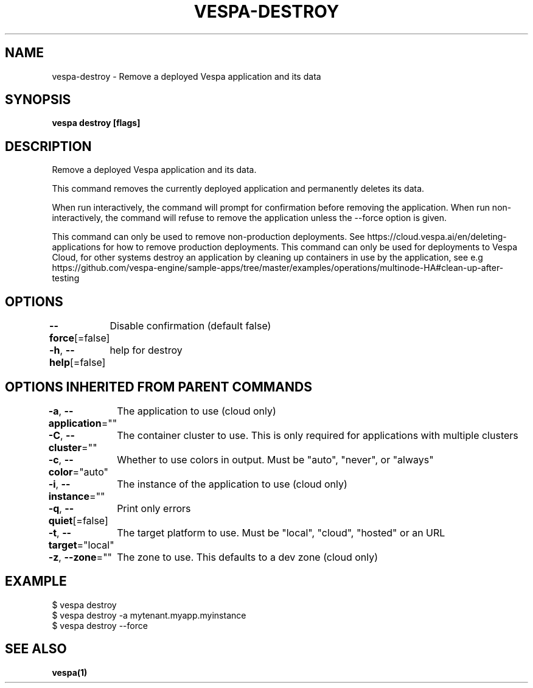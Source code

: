 .nh
.TH "VESPA-DESTROY" "1" "Mar 2024" "" ""

.SH NAME
.PP
vespa-destroy - Remove a deployed Vespa application and its data


.SH SYNOPSIS
.PP
\fBvespa destroy [flags]\fP


.SH DESCRIPTION
.PP
Remove a deployed Vespa application and its data.

.PP
This command removes the currently deployed application and permanently
deletes its data.

.PP
When run interactively, the command will prompt for confirmation before
removing the application. When run non-interactively, the command will refuse
to remove the application unless the --force option is given.

.PP
This command can only be used to remove non-production deployments. See
https://cloud.vespa.ai/en/deleting-applications for how to remove
production deployments. This command can only be used for deployments to
Vespa Cloud, for other systems destroy an application by cleaning up
containers in use by the application, see e.g
https://github.com/vespa-engine/sample-apps/tree/master/examples/operations/multinode-HA#clean-up-after-testing


.SH OPTIONS
.PP
\fB--force\fP[=false]
	Disable confirmation (default false)

.PP
\fB-h\fP, \fB--help\fP[=false]
	help for destroy


.SH OPTIONS INHERITED FROM PARENT COMMANDS
.PP
\fB-a\fP, \fB--application\fP=""
	The application to use (cloud only)

.PP
\fB-C\fP, \fB--cluster\fP=""
	The container cluster to use. This is only required for applications with multiple clusters

.PP
\fB-c\fP, \fB--color\fP="auto"
	Whether to use colors in output. Must be "auto", "never", or "always"

.PP
\fB-i\fP, \fB--instance\fP=""
	The instance of the application to use (cloud only)

.PP
\fB-q\fP, \fB--quiet\fP[=false]
	Print only errors

.PP
\fB-t\fP, \fB--target\fP="local"
	The target platform to use. Must be "local", "cloud", "hosted" or an URL

.PP
\fB-z\fP, \fB--zone\fP=""
	The zone to use. This defaults to a dev zone (cloud only)


.SH EXAMPLE
.EX
$ vespa destroy
$ vespa destroy -a mytenant.myapp.myinstance
$ vespa destroy --force

.EE


.SH SEE ALSO
.PP
\fBvespa(1)\fP
